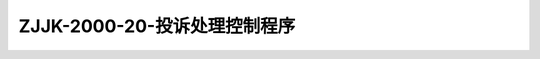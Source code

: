 .. niftools_sphinx_theme documentation master file, created by
   sphinx-quickstart on Tue Sep 12 07:25:47 2017.
   You can adapt this file completely to your liking, but it should at least
   contain the root `toctree` directive.

ZJJK-2000-20-投诉处理控制程序
----------------------------------------